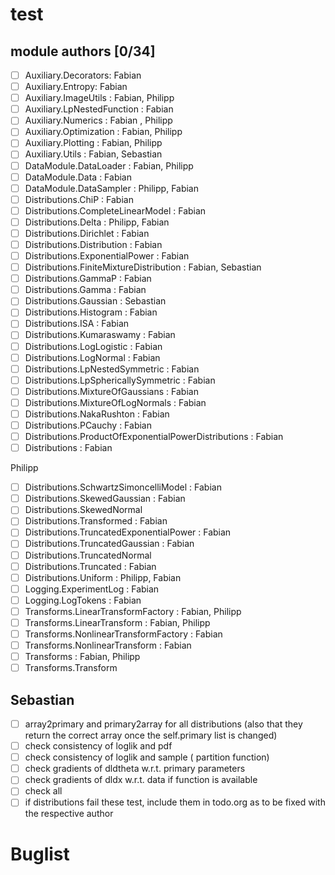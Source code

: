 * test 
** module authors [0/34]
  + [ ] Auxiliary.Decorators:  Fabian  
  + [ ] Auxiliary.Entropy: Fabian  
  + [ ] Auxiliary.ImageUtils  : Fabian, Philipp 
  + [ ] Auxiliary.LpNestedFunction  : Fabian  
  + [ ] Auxiliary.Numerics  : Fabian , Philipp
  + [ ] Auxiliary.Optimization  : Fabian, Philipp  
  + [ ] Auxiliary.Plotting  : Fabian, Philipp  
  + [ ] Auxiliary.Utils  : Fabian, Sebastian
  + [ ] DataModule.DataLoader  : Fabian, Philipp  
  + [ ] DataModule.Data  : Fabian  
  + [ ] DataModule.DataSampler :  Philipp, Fabian  
  + [ ] Distributions.ChiP  : Fabian  
  + [ ] Distributions.CompleteLinearModel  : Fabian  
  + [ ] Distributions.Delta  : Philipp, Fabian  
  + [ ] Distributions.Dirichlet  : Fabian  
  + [ ] Distributions.Distribution  : Fabian  
  + [ ] Distributions.ExponentialPower  : Fabian  
  + [ ] Distributions.FiniteMixtureDistribution  : Fabian, Sebastian 
  + [ ] Distributions.GammaP  : Fabian  
  + [ ] Distributions.Gamma  : Fabian  
  + [ ] Distributions.Gaussian :  Sebastian 
  + [ ] Distributions.Histogram  : Fabian  
  + [ ] Distributions.ISA  : Fabian  
  + [ ] Distributions.Kumaraswamy  : Fabian  
  + [ ] Distributions.LogLogistic  : Fabian  
  + [ ] Distributions.LogNormal  : Fabian  
  + [ ] Distributions.LpNestedSymmetric  : Fabian  
  + [ ] Distributions.LpSphericallySymmetric  : Fabian  
  + [ ] Distributions.MixtureOfGaussians  : Fabian  
  + [ ] Distributions.MixtureOfLogNormals  : Fabian  
  + [ ] Distributions.NakaRushton  : Fabian  
  + [ ] Distributions.PCauchy  : Fabian  
  + [ ] Distributions.ProductOfExponentialPowerDistributions  : Fabian  
  + [ ] Distributions  : Fabian  
 Philipp  
  + [ ] Distributions.SchwartzSimoncelliModel  : Fabian  
  + [ ] Distributions.SkewedGaussian  : Fabian  
  + [ ] Distributions.SkewedNormal 
  + [ ] Distributions.Transformed  : Fabian  
  + [ ] Distributions.TruncatedExponentialPower  : Fabian  
  + [ ] Distributions.TruncatedGaussian  : Fabian  
  + [ ] Distributions.TruncatedNormal 
  + [ ] Distributions.Truncated  : Fabian  
  + [ ] Distributions.Uniform : Philipp, Fabian  
  + [ ] Logging.ExperimentLog : Fabian
  + [ ] Logging.LogTokens : Fabian
  + [ ] Transforms.LinearTransformFactory  : Fabian,  Philipp  
  + [ ] Transforms.LinearTransform  : Fabian, Philipp  
  + [ ] Transforms.NonlinearTransformFactory  : Fabian  
  + [ ] Transforms.NonlinearTransform  : Fabian  
  + [ ] Transforms  : Fabian, Philipp  
  + [ ] Transforms.Transform 
** Sebastian
  + [ ] array2primary and primary2array for all distributions (also that they return the correct array once the self.primary list is changed)
  + [ ] check consistency of loglik and pdf
  + [ ] check consistency of loglik and sample ( partition function)
  + [ ] check gradients of dldtheta w.r.t. primary parameters
  + [ ] check gradients of dldx w.r.t. data if function is available
  + [ ] check all
  + [ ] if distributions fail these test, include them in todo.org as to be fixed with the respective author 
* Buglist
